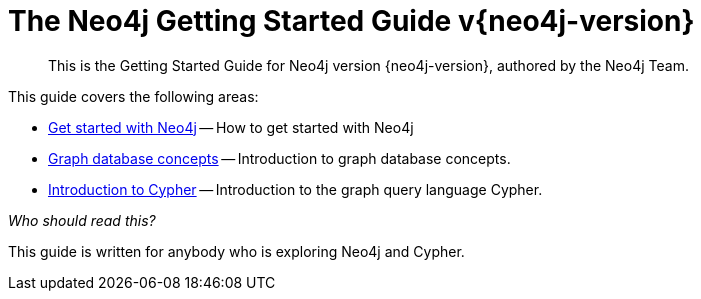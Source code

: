 :description: This is the Getting Started Guide for Neo4j version {neo4j-version}, authored by the Neo4j Team.
[[getting-started]]
= The Neo4j Getting Started Guide v{neo4j-version}

[abstract]
--
This is the Getting Started Guide for Neo4j version {neo4j-version}, authored by the Neo4j Team.
--


This guide covers the following areas:

* xref::/get-started-with-neo4j.adoc#get-started-with-neo4j[Get started with Neo4j] -- How to get started with Neo4j
* xref::/graphdb-concepts.adoc#graphdb-concepts[Graph database concepts] -- Introduction to graph database concepts.
* xref::/cypher-intro/index.adoc#cypher-intro[Introduction to Cypher] -- Introduction to the graph query language Cypher.

_Who should read this?_

This guide is written for anybody who is exploring Neo4j and Cypher.
